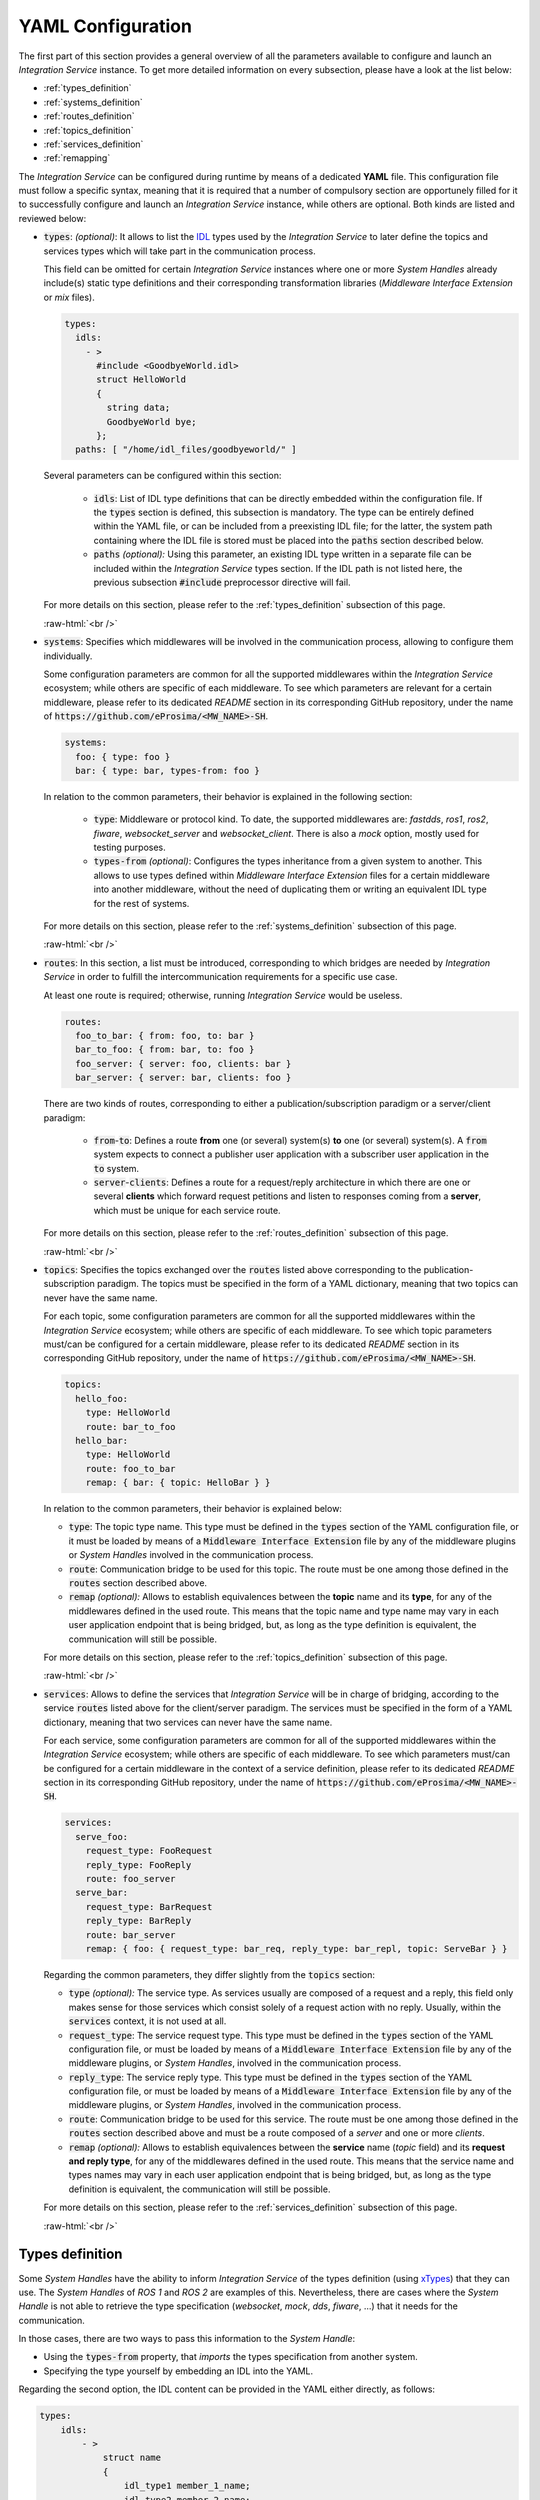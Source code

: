 .. role:: raw-html(raw)
    :format: html

.. _yaml_config:

YAML Configuration
==================

The first part of this section provides a general overview of all the parameters available to configure
and launch an *Integration Service* instance. To get more detailed information on every subsection,
please have a look at the list below:


* :ref:`types_definition`
* :ref:`systems_definition`
* :ref:`routes_definition`
* :ref:`topics_definition`
* :ref:`services_definition`
* :ref:`remapping`


The *Integration Service* can be configured during runtime by means of a dedicated **YAML** file.
This configuration file must follow a specific syntax, meaning that it is required that a number
of compulsory section are opportunely filled for it to successfully configure and launch
an *Integration Service* instance, while others are optional. Both kinds are listed and reviewed below:

* :code:`types`: *(optional)*: It allows to list the `IDL <https://www.omg.org/spec/IDL/4.2/About-IDL/>`_
  types used by the *Integration Service* to later define the topics and services types which will
  take part in the communication process.

  This field can be omitted for certain *Integration Service* instances where one or more *System
  Handles* already include(s) static type definitions and their corresponding transformation libraries
  (*Middleware Interface Extension* or *mix* files).

  .. code-block:: yaml

    types:
      idls:
        - >
          #include <GoodbyeWorld.idl>
          struct HelloWorld
          {
            string data;
            GoodbyeWorld bye;
          };
      paths: [ "/home/idl_files/goodbyeworld/" ]

  Several parameters can be configured within this section:

    * :code:`idls`: List of IDL type definitions that can be directly embedded within the configuration file.
      If the :code:`types` section is defined, this subsection is mandatory. The type can be entirely defined within the YAML file,
      or can be included from a preexisting IDL file; for the latter,
      the system path containing where the IDL file is stored must be placed into the :code:`paths` section described below.

    * :code:`paths` *(optional):* Using this parameter, an existing IDL type written in a separate file can be included within the *Integration Service* types section.
      If the IDL path is not listed here, the previous subsection :code:`#include` preprocessor directive will fail.

  For more details on this section, please refer to the :ref:`types_definition` subsection of this page.

  :raw-html:`<br />`

* :code:`systems`: Specifies which middlewares will be involved in the communication process, allowing
  to configure them individually.

  Some configuration parameters are common for all the supported middlewares within the
  *Integration Service* ecosystem; while others are specific of each middleware. To see which
  parameters are relevant for a certain middleware, please refer to its dedicated *README* section
  in its corresponding GitHub repository, under the name of :code:`https://github.com/eProsima/<MW_NAME>-SH`.

  .. code-block:: yaml

    systems:
      foo: { type: foo }
      bar: { type: bar, types-from: foo }

  In relation to the common parameters, their behavior is explained in the following section:

    * :code:`type`: Middleware or protocol kind. To date, the supported middlewares are: *fastdds*, *ros1*, *ros2*, *fiware*, *websocket_server* and *websocket_client*.
      There is also a *mock* option, mostly used for testing purposes.

    * :code:`types-from` *(optional)*: Configures the types inheritance from a given system to another.
      This allows to use types defined within *Middleware Interface Extension* files for a certain middleware into another middleware,
      without the need of duplicating them or writing an equivalent IDL type for the rest of systems.

  For more details on this section, please refer to the :ref:`systems_definition` subsection of this page.

  :raw-html:`<br />`

* :code:`routes`: In this section, a list must be introduced, corresponding to which bridges are needed by
  *Integration Service* in order to fulfill the intercommunication requirements
  for a specific use case.

  At least one route is required; otherwise, running *Integration Service* would be useless.

  .. code-block:: yaml

    routes:
      foo_to_bar: { from: foo, to: bar }
      bar_to_foo: { from: bar, to: foo }
      foo_server: { server: foo, clients: bar }
      bar_server: { server: bar, clients: foo }

  There are two kinds of routes, corresponding to either a publication/subscription paradigm or a
  server/client paradigm:

    * :code:`from`-:code:`to`: Defines a route **from** one (or several) system(s) **to** one (or several) system(s).
      A :code:`from` system expects to connect a publisher user application with a subscriber user application in the :code:`to` system.

    * :code:`server`-:code:`clients`: Defines a route for a request/reply architecture in which there are one or several
      **clients** which forward request petitions and listen to responses coming from a **server**,
      which must be unique for each service route.


  For more details on this section, please refer to the :ref:`routes_definition` subsection of this page.

  :raw-html:`<br />`

* :code:`topics`: Specifies the topics exchanged over the :code:`routes` listed above corresponding to the
  publication-subscription paradigm. The topics must be specified in the form of a YAML dictionary,
  meaning that two topics can never have the same name.

  For each topic, some configuration parameters are common for all the supported middlewares within the
  *Integration Service* ecosystem; while others are specific of each middleware. To see which topic
  parameters must/can be configured for a certain middleware, please refer to its dedicated *README* section
  in its corresponding GitHub repository, under the name of :code:`https://github.com/eProsima/<MW_NAME>-SH`.

  .. code-block:: yaml

    topics:
      hello_foo:
        type: HelloWorld
        route: bar_to_foo
      hello_bar:
        type: HelloWorld
        route: foo_to_bar
        remap: { bar: { topic: HelloBar } }

  In relation to the common parameters, their behavior is explained below:

  * :code:`type`: The topic type name. This type must be defined in the :code:`types` section of the YAML
    configuration file, or it must be loaded by means of a :code:`Middleware Interface Extension` file
    by any of the middleware plugins or *System Handles* involved in the communication process.

  * :code:`route`: Communication bridge to be used for this topic. The route must be one among those defined in the
    :code:`routes` section described above.

  * :code:`remap` *(optional):* Allows to establish equivalences between the **topic** name and its **type**,
    for any of the middlewares defined in the used route. This means that the topic name and
    type name may vary in each user application endpoint that is being bridged, but,
    as long as the type definition is equivalent, the communication will still be possible.

  For more details on this section, please refer to the :ref:`topics_definition` subsection of this page.

  :raw-html:`<br />`

* :code:`services`: Allows to define the services that *Integration Service* will be in charge of
  bridging, according to the service :code:`routes` listed above for the client/server paradigm.
  The services must be specified in the form of a YAML dictionary, meaning that two services can
  never have the same name.

  For each service, some configuration parameters are common for all of the supported middlewares
  within the *Integration Service* ecosystem; while others are specific of each middleware.
  To see which parameters must/can be configured for a certain middleware in the context of a service
  definition, please refer to its dedicated *README* section in its corresponding GitHub repository,
  under the name of :code:`https://github.com/eProsima/<MW_NAME>-SH`.

  .. code-block:: yaml

    services:
      serve_foo:
        request_type: FooRequest
        reply_type: FooReply
        route: foo_server
      serve_bar:
        request_type: BarRequest
        reply_type: BarReply
        route: bar_server
        remap: { foo: { request_type: bar_req, reply_type: bar_repl, topic: ServeBar } }

  Regarding the common parameters, they differ slightly from the :code:`topics` section:

  * :code:`type` *(optional):* The service type. As services usually are composed of a request and a reply, this field
    only makes sense for those services which consist solely of a request action with no reply.
    Usually, within the :code:`services` context, it is not used at all.

  * :code:`request_type`: The service request type. This type must be defined in the :code:`types` section of the YAML
    configuration file, or must be loaded by means of a :code:`Middleware Interface Extension` file
    by any of the middleware plugins, or *System Handles*, involved in the communication process.

  * :code:`reply_type`: The service reply type. This type must be defined in the :code:`types` section of the YAML
    configuration file, or must be loaded by means of a :code:`Middleware Interface Extension` file
    by any of the middleware plugins, or *System Handles*, involved in the communication process.

  * :code:`route`: Communication bridge to be used for this service. The route must be one among those defined in the
    :code:`routes` section described above and must be a route composed of a *server* and one or more *clients*.

  * :code:`remap` *(optional):* Allows to establish equivalences between the **service** name (*topic* field) and its
    **request and reply type**, for any of the middlewares defined in the used route.
    This means that the service name and types names may vary in each user application endpoint
    that is being bridged, but, as long as the type definition is equivalent, the communication will still be possible.

  For more details on this section, please refer to the :ref:`services_definition` subsection of this page.

  :raw-html:`<br />`

.. _types_definition:

Types definition
^^^^^^^^^^^^^^^^

Some *System Handles* have the ability to inform *Integration Service* of the types definition
(using `xTypes <https://github.com/eProsima/xtypes>`__) that they can use.
The *System Handles* of *ROS 1* and *ROS 2* are examples of this.
Nevertheless, there are cases where the *System Handle* is not able to retrieve the type specification
(*websocket*, *mock*, *dds*, *fiware*, ...) that it needs for the communication.

In those cases, there are two ways to pass this information to the *System Handle*:

- Using the :code:`types-from` property, that *imports* the types specification from another system.
- Specifying the type yourself by embedding an IDL into the YAML.

Regarding the second option, the IDL content can be provided in the YAML either directly, as follows:

.. code-block:: yaml

    types:
        idls:
            - >
                struct name
                {
                    idl_type1 member_1_name;
                    idl_type2 member_2_name;
                };

or by inclusion of a :code:`paths` field, that can be used to provide the preprocessor with a list of paths where
to search for IDL files to include into the IDL content. The syntax in this case would be:

.. code-block:: yaml

    types:
        idls:
            - >
                #include <idl_file_to_parse.idl>

            paths: [ idl_file_to_parse_path ]


Notice that these two approaches can be mixed.

The name for each type can be whatever the user wants, with the two following rules:

    1. The name cannot have spaces in it.
    2. The name must be formed only by letters, numbers and underscores.

Note: a minimum of a structure type is required for the communication.

For more details about IDL definition, please refer to
`IDL documentation <https://www.omg.org/spec/IDL/4.2/PDF>`__.

The following is an example of a full configuration defining a :code:`dds`-:code:`fiware` communication using the types
definition contained in the :code:`idls` block.

.. code-block:: yaml

    types:
        idls:
            - >
                struct Stamp
                {
                    int32 sec;
                    uint32 nanosec;
                };

                struct Header
                {
                    string frame_id;
                    stamp stamp;
                };

    systems:
        dds: { type: dds }
        fiware: { type: fiware, host: 192.168.1.59, port: 1026 }

    routes:
        fiware_to_dds: { from: fiware, to: dds }
        dds_to_fiware: { from: dds, to: fiware }

    topics:
        hello_dds:
            type: "Header"
            route: fiware_to_dds
        hello_fiware:
            type: "Header"
            route: dds_to_fiware

.. TODO_1: Note that the publisher and subscriber in the DDS world need to be configured with a compatible IDL.
    That means that the type definition may differ between them.

.. TODO_2: In that case, some `QoS policies <https://github.com/eProsima/xtypes#type-consistency-qos-policies>`__ will
    enable to try to convert the type. IS will notify the user with the different QoS policies enabled in
    the communication.


.. _systems_definition:

Systems definition
^^^^^^^^^^^^^^^^^^

A *System Handle* may need additional configuration that should be defined in its :code:`systems` entry as a YAML map.
Each entry of this section represents a middleware involved in the communication, and corresponds to an instance of
a *System Handle*.
All *System Handles* accept the :code:`type` and :code:`types-from` options in their :code:`systems` entry.
If :code:`type` is omitted, the key of the YAML entry will be used as :code:`type`.

.. code-block:: yaml

    systems:
        dds:
        ros2_domain5: { type: ros2, domain: 5, node_name: "ros_node_5" }
        fiware: { host: 192.168.1.59, port: 1026 }

The snippet above will create three *System Handles*:

* A *DDS System Handle* with default configuration.
* A *ROS 2 System Handle* named :code:`ros2_domain` with :code:`domain = 5` and
  :code:`node_name = "is_5"`.
* A *FIWARE System Handle* with :code:`host = 192.168.1.59` and :code:`port = 1026`.

The *System Handles* currently available for *Integration Service* are listed in a table that you can find in the
:ref:`built_in_sh` section of this documentation.

A new *System Handle* can be created by implementing the desired :code:`SystemHandle` subclasses to
add support to any other protocol or system.
For more information consult the :ref:`sh` section.


.. _routes_definition:

Routes definition
^^^^^^^^^^^^^^^^^

This section allows enumerating the bridges between the systems that *Integration Service* must manage.
To achieve bidirectional communication, both ways must be specified.

:code:`routes` definition keywords are specific depending on whether the route is
defining a *publisher/subscriber* path (:code:`from`-:code:`to`) or a *service/client* communication
path (:code:`server`-:code:`client`). For example:

.. code-block:: yaml

    routes:
        ros2_to_dds: { from: ros2_domain5, to: dds }
        dds_to_ros2: { from: dds, to: ros2_domain5 }
        dds_server: { server: dds, clients: ros2_domain5 }
        fiware_server: { server: fiware, clients: [ dds, ros2_domain5 ] }

This YAML defines the following routes:

.. image:: images/routes.png
   :align: center

* The route :code:`ros2_to_dds` defines a :code:`ros2_domain5` publisher with a :code:`dds` subscriber.
* The route :code:`dds_to_ros2` defines a :code:`dds` publisher with a :code:`ros2_domain5` subscriber.
* Having the routes :code:`ros2_to_dds` and :code:`dds_to_ros2` results in a bidirectional communication
  between the :code:`ros2_domain5` and :code:`dds` systems.
* The route :code:`dds_server` defines a :code:`dds` server with only one client: :code:`ros2_domain5`.
* The route :code:`fiware_server` defines a :code:`fiware` server with two clients: :code:`ros2_domain5` and
  :code:`dds`.


.. _topics_definition:

Topics definition
^^^^^^^^^^^^^^^^^

Each :code:`system` is able to *publish/subscribe* to each other’s :code:`topics`.
These *publish/subscription* policies are set directly in the YAML
configuration file by specifying the topic :code:`type` and its :code:`route` (which :code:`system` is
the publisher and which is the subscriber) as the main parameters:

.. code-block:: yaml

    topics:
        point_to_ros2:
            type: "geometry_msgs/Point"
            route: dds_to_ros2
        point_to_dds:
            type: "geometry_msgs/Point"
            route: ros2_to_dds

* The topic :code:`point_to_ros2` will create a :code:`dds` publisher and a :code:`ros2_domain5` subscriber.

.. image:: images/point_to_ros2.png
   :align: center

* The topic :code:`point_to_dds` will create a :code:`ros2_domain5` publisher and a :code:`dds` subscriber.

.. image:: images/point_to_dds.png
   :align: center

If a custom *System Handle* needs additional configuration regarding the :code:`topics`, it can
be added to the topic definition as new map entries.


.. _services_definition:

Services definition
^^^^^^^^^^^^^^^^^^^

:code:`service` definition is very similar to :code:`topics` definition, with the difference that in this case
:code:`routes` can only be chosen among the ones specified with the *server/client*
syntax; also, the :code:`type` entry for these fields usually follows the *request/response*
model, pairing each of them with the corresponding :code:`route`, depending on
which :code:`system` acts as the server and which as the client(s).

.. code-block:: yaml

    services:
        get_map:
            type: "nav_msgs/GetMap"
            route: dds_server
        update_position:
            type: "Position"
            route: fiware_server

.. _comment_1: Once the branch "feature/dds_methods" is merged, add documentation about request and reply types.

* The service :code:`get_map` will create a :code:`dds` server and a :code:`ros2_domain5` client.

.. image:: images/get_map.png
   :align: center

* The service :code:`update_position` will create a :code:`fiware` server, and :code:`dds` and :code:`ros2_domain5`
  clients.

.. image:: images/update_position.png
   :align: center

If a custom *System Handle* needs additional configuration regarding the :code:`services`, it can
be added in the service definition as new map entries.

.. note:: If the :code:`type` field is defined, as in the example above, this :code:`type` will be taken into consideration
  as the **request type**. If a certain service needs to distinguish between **request** and **reply**
  types, the fields :code:`request_type` and :code:`reply_type` must be used instead.


.. _remapping:

Remapping
^^^^^^^^^

Sometimes, :code:`topics` or :code:`types` from one system are different from those managed by the systems with which
it is being bridged.
To solve this, *Integration Service* allows to remap :code:`types` and :code:`topics`
in the *Topics definition* and in the *Services definition*.

.. code-block:: yaml

    services:
        set_destination:
            type: "nav_msgs/Position"
            route: dds_server
            remap:
                dds:
                    type: "dds/Destination"
                    topic: "command_destination"

In this :code:`services` entry, the :code:`remap` section defines the :code:`type` and the :code:`topic` that must be
used in the :code:`dds` system, instead of the ones defined by the service definition, which will be used by the
:code:`ros2_domain5` system.

.. image:: images/remap.png
    :align: center

:raw-html:`<br />`
